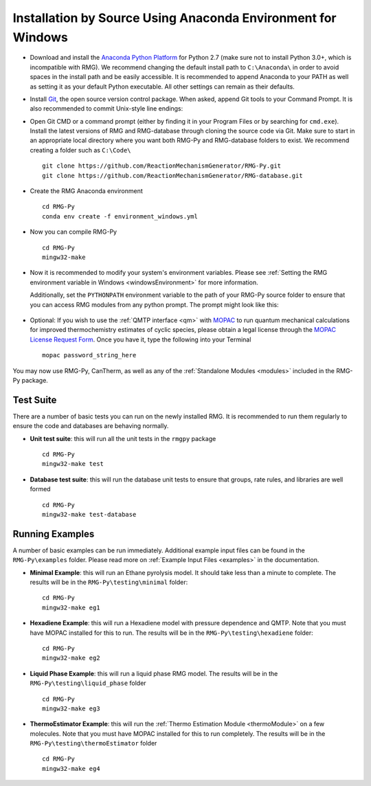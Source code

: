 .. _anacondaDeveloperWindows:

*************************************************************
Installation by Source Using Anaconda Environment for Windows
*************************************************************


* Download and install the `Anaconda Python Platform <http://continuum.io/downloads>`_ for Python 2.7 (make sure not to install Python 3.0+, which is incompatible with RMG). We recommend changing the default install path to ``C:\Anaconda\`` in order to avoid spaces in the install path and be easily accessible. It is recommended to append Anaconda to your PATH as well as setting it as your default Python executable.  All other settings can remain as their defaults.

.. image:: images/AnacondaInstallWindows.png
    :align: center

* Install `Git <http://git-scm.com/download/win>`_, the open source version control package. When asked, append Git tools to your Command Prompt. It is also recommended to commit Unix-style line endings:

.. image:: images/InstallGit.png
    :align: center
    
* Open Git CMD or a command prompt (either by finding it in your Program Files or by searching for ``cmd.exe``).  Install the latest versions of RMG and RMG-database through cloning the source code via Git. Make sure to start in an appropriate local directory where you want both RMG-Py and RMG-database folders to exist. We recommend creating a folder such as ``C:\Code\`` ::

    git clone https://github.com/ReactionMechanismGenerator/RMG-Py.git
    git clone https://github.com/ReactionMechanismGenerator/RMG-database.git
    
* Create the RMG Anaconda environment ::
    
    cd RMG-Py
    conda env create -f environment_windows.yml

* Now you can compile RMG-Py ::
    
    cd RMG-Py
    mingw32-make
    
* Now it is recommended to modify your system's environment variables.  Please see :ref:`Setting the RMG environment variable in Windows <windowsEnvironment>` for more information.  

  Additionally, set the ``PYTHONPATH`` environment variable to the path of your RMG-Py source folder to ensure that you can access RMG modules from any python prompt.  The prompt might look like this: 

    .. image:: images/AnacondaInstallWindows.png
        :align: center
   
* Optional: If you wish to use the :ref:`QMTP interface <qm>` with `MOPAC <http://openmopac.net/>`_ to run quantum mechanical calculations for improved thermochemistry estimates of cyclic species, please obtain a legal license through the `MOPAC License Request Form <http://openmopac.net/form.php>`_.  Once you have it, type the following into your Terminal ::
    
    mopac password_string_here    

You may now use RMG-Py, CanTherm, as well as any of the :ref:`Standalone Modules <modules>` included in the RMG-Py package.



Test Suite
==========

There are a number of basic tests you can run on the newly installed RMG.  It is recommended to run them regularly to ensure the code and databases are behaving normally.  

* **Unit test suite**: this will run all the unit tests in the ``rmgpy`` package ::

    cd RMG-Py
    mingw32-make test
    
    
* **Database test suite**: this will run the database unit tests to ensure that groups, rate rules, and libraries are well formed ::

    cd RMG-Py
    mingw32-make test-database
    

Running Examples
================

A number of basic examples can be run immediately.  Additional example input files can be found in the ``RMG-Py\examples`` folder.  Please read more on :ref:`Example Input Files <examples>` in the documentation.
    
* **Minimal Example**: this will run an Ethane pyrolysis model.  It should take less than a minute to complete. The results will be in the ``RMG-Py\testing\minimal`` folder::

    cd RMG-Py
    mingw32-make eg1
    
* **Hexadiene Example**: this will run a Hexadiene model with pressure dependence and QMTP.  Note that you must have MOPAC installed for this to run. The results will be in the ``RMG-Py\testing\hexadiene`` folder::

    cd RMG-Py
    mingw32-make eg2
    
* **Liquid Phase Example**: this will run a liquid phase RMG model.  The results will be in the ``RMG-Py\testing\liquid_phase`` folder ::

    cd RMG-Py
    mingw32-make eg3
    
* **ThermoEstimator Example**: this will run the :ref:`Thermo Estimation Module <thermoModule>` on a few molecules. Note that you must have MOPAC installed for this to run completely. The results will be in the ``RMG-Py\testing\thermoEstimator`` folder ::

    cd RMG-Py
    mingw32-make eg4
